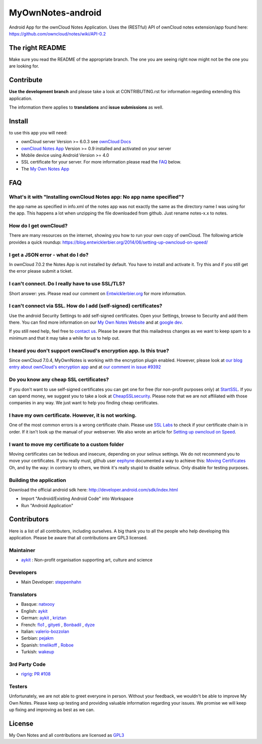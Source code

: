 ******************
MyOwnNotes-android
******************
Android App for the ownCloud Notes Application. Uses the (RESTful) API of ownCloud notes extension/app found here: https://github.com/owncloud/notes/wiki/API-0.2


The right README
================
Make sure you read the README of the appropriate branch. The one you are seeing right now might not be the one you are looking for.


Contribute
==========
**Use the development branch** and please take a look at CONTRIBUTING.rst for information regarding extending this application.

The information there applies to **translations** and **issue submissions** as well.


Install
=======
to use this app you will need:

+ ownCloud server Version >= 6.0.3 see `ownCloud Docs`_
+ `ownCloud Notes App`_ Version >= 0.9 installed and activated on your server
+ Mobile device using Android Version >= 4.0
+ SSL certificate for your server. For more information please read the `FAQ`_ below.
+ The `My Own Notes App`_ 


.. _`FAQ`:

FAQ
===

What's it with "Installing ownCloud Notes app: No app name specified"?
----------------------------------------------------------------------
the app name as specified in info.xml of the notes app was not exactly the same as the directory name I was using for the app. This happens a lot when unzipping the file downloaded from github. Just rename notes-x.x to notes.

How do I get ownCloud?
----------------------
There are many resources on the internet, showing you how to run your own copy of ownCloud. The following article provides a quick roundup: https://blog.entwicklerbier.org/2014/06/setting-up-owncloud-on-speed/

I get a JSON error - what do I do?
----------------------------------
In ownCloud 7.0.2 the Notes App is not installed by default. You have to install and activate it. Try this and if you still get the error please submit a ticket.

I can't connect. Do I really have to use SSL/TLS?
-------------------------------------------------
Short answer: yes. Please read our comment on `Entwicklerbier.org`_ for more information.

I can't connect via SSL. How do I add (self-signed) certificates?
-----------------------------------------------------------------
Use the android Security Settings to add self-signed certificates. Open your Settings, browse to Security and add them there. You can find more information on our `My Own Notes Website`_ and at `google dev`_.

If you still need help, feel free to `contact us`_. Please be aware that this mailadress changes as we want to keep spam to a minimum and that it may take a while for us to help out.

I heard you don't support ownCloud's encryption app. Is this true?
------------------------------------------------------------------
Since ownCloud 7.0.4, MyOwnNotes is working with the encryption plugin enabled. However, please look at `our blog entry about ownCloud's encryption app`_ and at `our comment in issue #9392`_ 

Do you know any cheap SSL certificates?
---------------------------------------
If you don't want to use self-signed certificates you can get one for free (for non-profit purposes only) at `StartSSL`_. If you can spend money, we suggest you to take a look at `CheapSSLsecurity`_. Please note that we are not affiliated with those companies in any way. We just want to help you finding cheap certificates.

I have my own certificate. However, it is not working.
------------------------------------------------------
One of the most common errors is a wrong certificate chain. Please use `SSL Labs`_ to check if your certificate chain is in order. If it isn't look up the manual of your webserver. We also wrote an article for `Setting up owncloud on Speed`_.

I want to move my certificate to a custom folder
------------------------------------------------
Moving certificates can be tedious and insecure, depending on your selinux settings. We do not recommend you to move your certificates. If you really must, github user `eephyne`_ documented a way to achieve this: `Moving Certificates`_
Oh, and by the way: in contrary to others, we think it's really stupid to disable selinux. Only disable for testing purposes.

Building the application
------------------------
Download the official android sdk here: http://developer.android.com/sdk/index.html

+ Import "Android/Existing Android Code" into Workspace
+ Run "Android Application"


Contributors
============

Here is  a list of all contributers, including ourselves. A big thank you to all the people who help developing this application. Please be aware that all contributions are GPL3 licensed.

Maintainer
----------
* `aykit`_ : Non-profit organisation supporting art, culture and science

Developers
----------
* Main Developer: `steppenhahn`_ 

Translators
-----------
* Basque: `natxooy`_
* English: `aykit`_
* German: `aykit`_ , `kriztan`_
* French: `flo1`_ , `gityeti`_ , `Bonbadil`_ , `dyze`_
* Italian: `valerio-bozzolan`_
* Serbian: `pejakm`_
* Spanish: `tmelikoff`_ , `Roboe`_
* Turkish: `wakeup`_

3rd Party Code
--------------
* `rigrig`_: `PR #108`_

Testers
-------
Unfortunately, we are not able to greet everyone in person. Without your feedback, we wouldn't be able to improve My Own Notes. Please keep up testing and providing valuable information regarding your issues. We promise we will keep up fixing and improving as best as we can.


License
=======
My Own Notes and all contributions are licensed as `GPL3`_ 

.. _CheapSSLsecurity: https://cheapsslsecurity.com
.. _contact us: mailto:z-o48hohw4l9qla@ay.vc
.. _Entwicklerbier.org: https://blog.entwicklerbier.org/2014/05/securing-the-internet-of-things-how-about-securing-the-internet-first/
.. _google dev: https://code.google.com/p/android/issues/detail?id=11231#c107
.. _GPL3: https://github.com/aykit/myownnotes-android/blob/master/LICENSE
.. _Moving Certificates: https://github.com/aykit/myownnotes-android/issues/72
.. _My Own Notes App: https://github.com/aykit/myownnotes-android
.. _My Own Notes Website: https://aykit.org/sites/myownnotes.html
.. _our blog entry about ownCloud's encryption app: https://blog.entwicklerbier.org/2014/09/misconceptions-of-owncloud-encryption/
.. _our comment in issue #9392: https://github.com/owncloud/core/issues/9392#issuecomment-56274074
.. _ownCloud Docs: http://doc.owncloud.org/
.. _ownCloud Notes App: https://github.com/owncloud/notes
.. _SSL Labs: https://www.ssllabs.com/ssltest/
.. _StartSSL: https://startssl.com
.. _Setting up owncloud on Speed: https://blog.entwicklerbier.org/2014/06/setting-up-owncloud-on-speed/

.. People
.. _aykit: https://aykit.org
.. _Bonbadil: https://github.com/bonbadil
.. _dyze: https://github.com/dyze
.. _eephyne: https://github.com/eephyne
.. _flo1: http:// https://github.com/flo1
.. _gityeti: https://github.com/gityeti
.. _kriztan: https://github.com/kriztan
.. _natxooy: https://github.com/natxooy
.. _pejakm: https://github.com/pejakm
.. _rigrig: 
.. _Roboe: https://github.com/roboe
.. _steppenhahn: https://github.com/steppenhahn
.. _tmelikoff: http://https://github.com/tmelikoff
.. _valerio-bozzolan: https://github.com/valerio-bozzolan
.. _wakeup: https://github.com/wakeup

.. PRs
.. _PR #108: https://github.com/aykit/MyOwnNotes/pull/108
